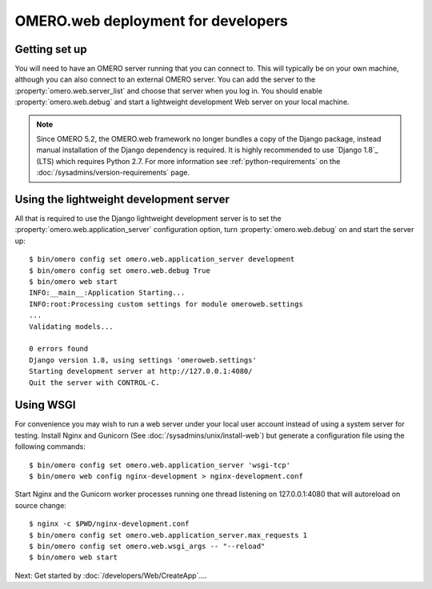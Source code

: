 OMERO.web deployment for developers
===================================

Getting set up
--------------

You will need to have an OMERO server running that you can connect to. This
will typically be on your own machine, although you can also connect to an
external OMERO server. You can add the server to the
:property:`omero.web.server_list` and choose that server when you log in.
You should enable :property:`omero.web.debug` and start a lightweight
development Web server on your local machine.

.. note:: Since OMERO 5.2, the OMERO.web framework no longer bundles
    a copy of the Django package, instead manual installation of
    the Django dependency is required. It is highly recommended to use
    `Django 1.8`_ (LTS) which requires Python 2.7. For more information
    see :ref:`python-requirements` on the
    :doc:`/sysadmins/version-requirements` page.

Using the lightweight development server
----------------------------------------

All that is required to use the Django lightweight development server
is to set the :property:`omero.web.application_server` configuration option,
turn :property:`omero.web.debug` on and start the server up:

::

    $ bin/omero config set omero.web.application_server development
    $ bin/omero config set omero.web.debug True
    $ bin/omero web start
    INFO:__main__:Application Starting...
    INFO:root:Processing custom settings for module omeroweb.settings
    ...
    Validating models...

    0 errors found
    Django version 1.8, using settings 'omeroweb.settings'
    Starting development server at http://127.0.0.1:4080/
    Quit the server with CONTROL-C.

Using WSGI
----------

For convenience you may wish to run a web server under your local user account
instead of using a system server for testing. Install Nginx and Gunicorn
(See :doc:`/sysadmins/unix/install-web`) but generate a configuration file
using the following commands:

::

    $ bin/omero config set omero.web.application_server 'wsgi-tcp'
    $ bin/omero web config nginx-development > nginx-development.conf

Start Nginx and the Gunicorn worker processes running one thread
listening on 127.0.0.1:4080 that will autoreload on source change:

::

    $ nginx -c $PWD/nginx-development.conf
    $ bin/omero config set omero.web.application_server.max_requests 1
    $ bin/omero config set omero.web.wsgi_args -- "--reload"
    $ bin/omero web start

Next: Get started by :doc:`/developers/Web/CreateApp`....
